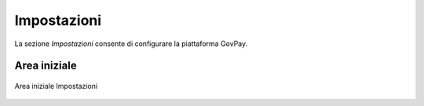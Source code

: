 .. _utente_impostazioni:

Impostazioni
============

La sezione *Impostazioni* consente di configurare la piattaforma GovPay. 

Area iniziale
-------------

.. figure:: ../../_images/IMP01AreaGenerale.png
   :align: center
   :name: AreaInizialeImpostazioni

   Area iniziale Impostazioni
